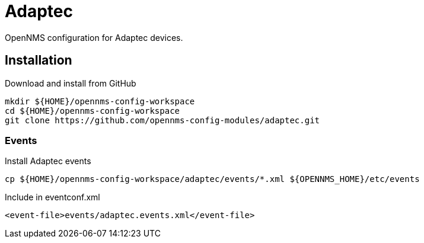 # Adaptec

OpenNMS configuration for Adaptec devices.

## Installation

.Download and install from GitHub
[source, bash]
----
mkdir ${HOME}/opennms-config-workspace
cd ${HOME}/opennms-config-workspace
git clone https://github.com/opennms-config-modules/adaptec.git
----

### Events
.Install Adaptec events
[source, bash]
----
cp ${HOME}/opennms-config-workspace/adaptec/events/*.xml ${OPENNMS_HOME}/etc/events
----

.Include in eventconf.xml
[source, xml]
----
<event-file>events/adaptec.events.xml</event-file>
----
